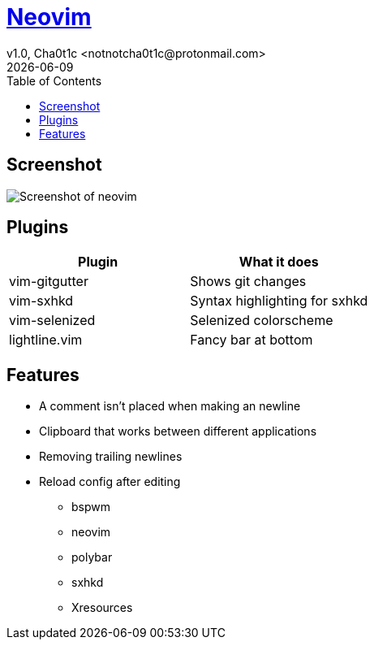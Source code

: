 = https://neovim.io[Neovim]
v1.0, Cha0t1c <notnotcha0t1c@protonmail.com>
{docdate}
:toc:

== Screenshot
image:../../images/nvim.png[Screenshot of neovim]

== Plugins
|===
|Plugin|What it does

|vim-gitgutter
|Shows git changes

|vim-sxhkd
|Syntax highlighting for sxhkd

|vim-selenized
|Selenized colorscheme

|lightline.vim
|Fancy bar at bottom
|===

== Features
* A comment isn't placed when making an newline
* Clipboard that works between different applications
* Removing trailing newlines
* Reload config after editing
** bspwm
** neovim
** polybar
** sxhkd
** Xresources

